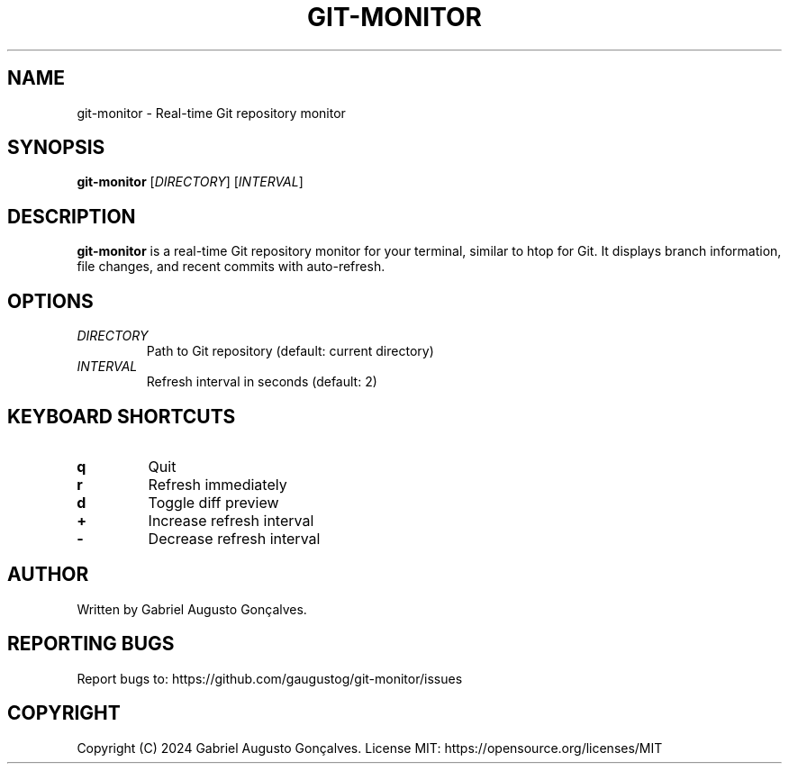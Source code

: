 .TH GIT-MONITOR 1 "2024" "Version 1.0.0" "User Commands"
.SH NAME
git-monitor \- Real-time Git repository monitor
.SH SYNOPSIS
.B git-monitor
[\fIDIRECTORY\fR] [\fIINTERVAL\fR]
.SH DESCRIPTION
.B git-monitor
is a real-time Git repository monitor for your terminal, similar to htop for Git.
It displays branch information, file changes, and recent commits with auto-refresh.
.SH OPTIONS
.TP
\fIDIRECTORY\fR
Path to Git repository (default: current directory)
.TP
\fIINTERVAL\fR
Refresh interval in seconds (default: 2)
.SH KEYBOARD SHORTCUTS
.TP
.B q
Quit
.TP
.B r
Refresh immediately
.TP
.B d
Toggle diff preview
.TP
.B +
Increase refresh interval
.TP
.B -
Decrease refresh interval
.SH AUTHOR
Written by Gabriel Augusto Gonçalves.
.SH REPORTING BUGS
Report bugs to: https://github.com/gaugustog/git-monitor/issues
.SH COPYRIGHT
Copyright (C) 2024 Gabriel Augusto Gonçalves.
License MIT: https://opensource.org/licenses/MIT
